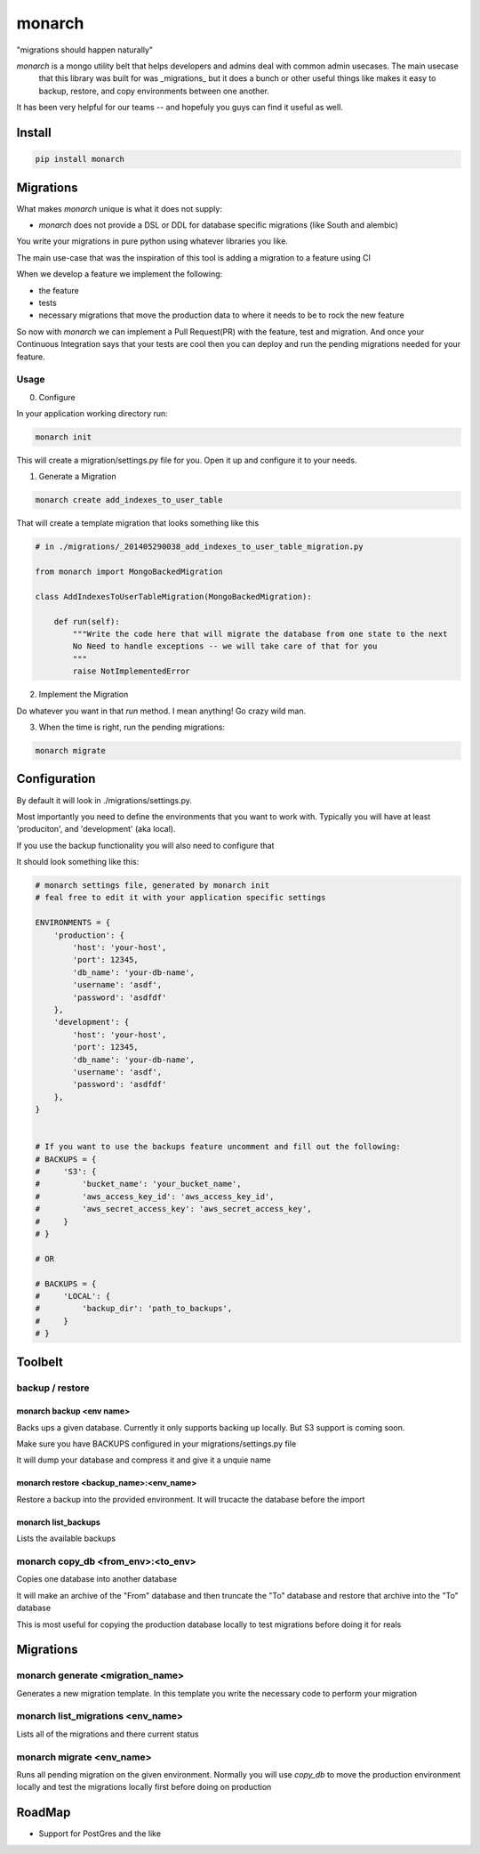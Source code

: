 monarch
=======

"migrations should happen naturally"

|Build Status|

.. |Build Status| image:: https://travis-ci.org/jtushman/monarch.svg?branch=master
    :target: https://travis-ci.org/jtushman/monarch

*monarch* is a mongo utility belt that helps developers and admins deal with common admin usecases.  The main usecase
 that this library was built for was _migrations_ but it does a bunch or other useful things like makes it easy to
 backup, restore, and copy environments between one another.

It has been very helpful for our teams -- and hopefuly you guys can find it useful as well.

Install
-------

.. code:: bash

    pip install monarch


Migrations
----------

What makes *monarch* unique is what it does not supply:

- *monarch* does not provide a DSL or DDL for database specific migrations (like South and alembic)

You write your migrations in pure python using whatever libraries you like.

The main use-case that was the inspiration of this tool is adding a migration to a feature using CI

When we develop a feature we implement the following:

- the feature
- tests
- necessary migrations that move the production data to where it needs to be to rock the new feature

So now with *monarch* we can implement a Pull Request(PR) with the feature, test and migration.
And once your Continuous Integration says that your tests are cool then you can deploy and run
the pending migrations needed for your feature.


Usage
~~~~~

0) Configure

In your application working directory run:

.. code:: bash

    monarch init

This will create a migration/settings.py file for you.  Open it up and configure it to your needs.


1) Generate a Migration

.. code:: bash

    monarch create add_indexes_to_user_table

That will create a template migration that looks something like this

.. code:: python

    # in ./migrations/_201405290038_add_indexes_to_user_table_migration.py

    from monarch import MongoBackedMigration

    class AddIndexesToUserTableMigration(MongoBackedMigration):

        def run(self):
            """Write the code here that will migrate the database from one state to the next
            No Need to handle exceptions -- we will take care of that for you
            """
            raise NotImplementedError


2) Implement the Migration

Do whatever you want in that `run` method. I mean anything!  Go crazy wild man.

3) When the time is right, run the pending migrations:

.. code:: bash

    monarch migrate


Configuration
-------------

By default it will look in ./migrations/settings.py.

Most importantly you need to define the environments that you want to work with.  Typically you will have at least
'produciton', and 'development' (aka local).

If you use the backup functionality you will also need to configure that

It should look something like this:

.. code:: python

    # monarch settings file, generated by monarch init
    # feal free to edit it with your application specific settings

    ENVIRONMENTS = {
        'production': {
            'host': 'your-host',
            'port': 12345,
            'db_name': 'your-db-name',
            'username': 'asdf',
            'password': 'asdfdf'
        },
        'development': {
            'host': 'your-host',
            'port': 12345,
            'db_name': 'your-db-name',
            'username': 'asdf',
            'password': 'asdfdf'
        },
    }


    # If you want to use the backups feature uncomment and fill out the following:
    # BACKUPS = {
    #     'S3': {
    #         'bucket_name': 'your_bucket_name',
    #         'aws_access_key_id': 'aws_access_key_id',
    #         'aws_secret_access_key': 'aws_secret_access_key',
    #     }
    # }

    # OR

    # BACKUPS = {
    #     'LOCAL': {
    #         'backup_dir': 'path_to_backups',
    #     }
    # }



Toolbelt
--------

backup / restore
~~~~~~~~~~~~~~~~

monarch backup <env name>
#########################
Backs ups a given database.  Currently it only supports backing up locally.  But S3 support is coming soon.

Make sure you have BACKUPS configured in your migrations/settings.py file

It will dump your database and compress it and give it a unquie name

monarch restore  <backup_name>:<env_name>
#########################################
Restore a backup into the provided environment.  It will trucacte the database before the import

monarch list_backups
####################
Lists the available backups

monarch copy_db <from_env>:<to_env>
~~~~~~~~~~~~~~~~~~~~~~~~~~~~~~~~~~~
Copies one database into another database

It will make an archive of the "From" database and then truncate the "To" database and restore that archive into the
"To" database

This is most useful for copying the production database locally to test migrations before doing it for reals


Migrations
----------

monarch generate <migration_name>
~~~~~~~~~~~~~~~~~~~~~~~~~~~~~~~~~
Generates a new migration template.  In this template you write the necessary code to perform your migration


monarch list_migrations <env_name>
~~~~~~~~~~~~~~~~~~~~~~~~~~~~~~~~~~
Lists all of the migrations and there current status


monarch migrate <env_name>
~~~~~~~~~~~~~~~~~~~~~~~~~~
Runs all pending migration on the given environment.  Normally you will use `copy_db` to move the production environment
locally and test the migrations locally first before doing on production


RoadMap
-------
* Support for PostGres and the like
